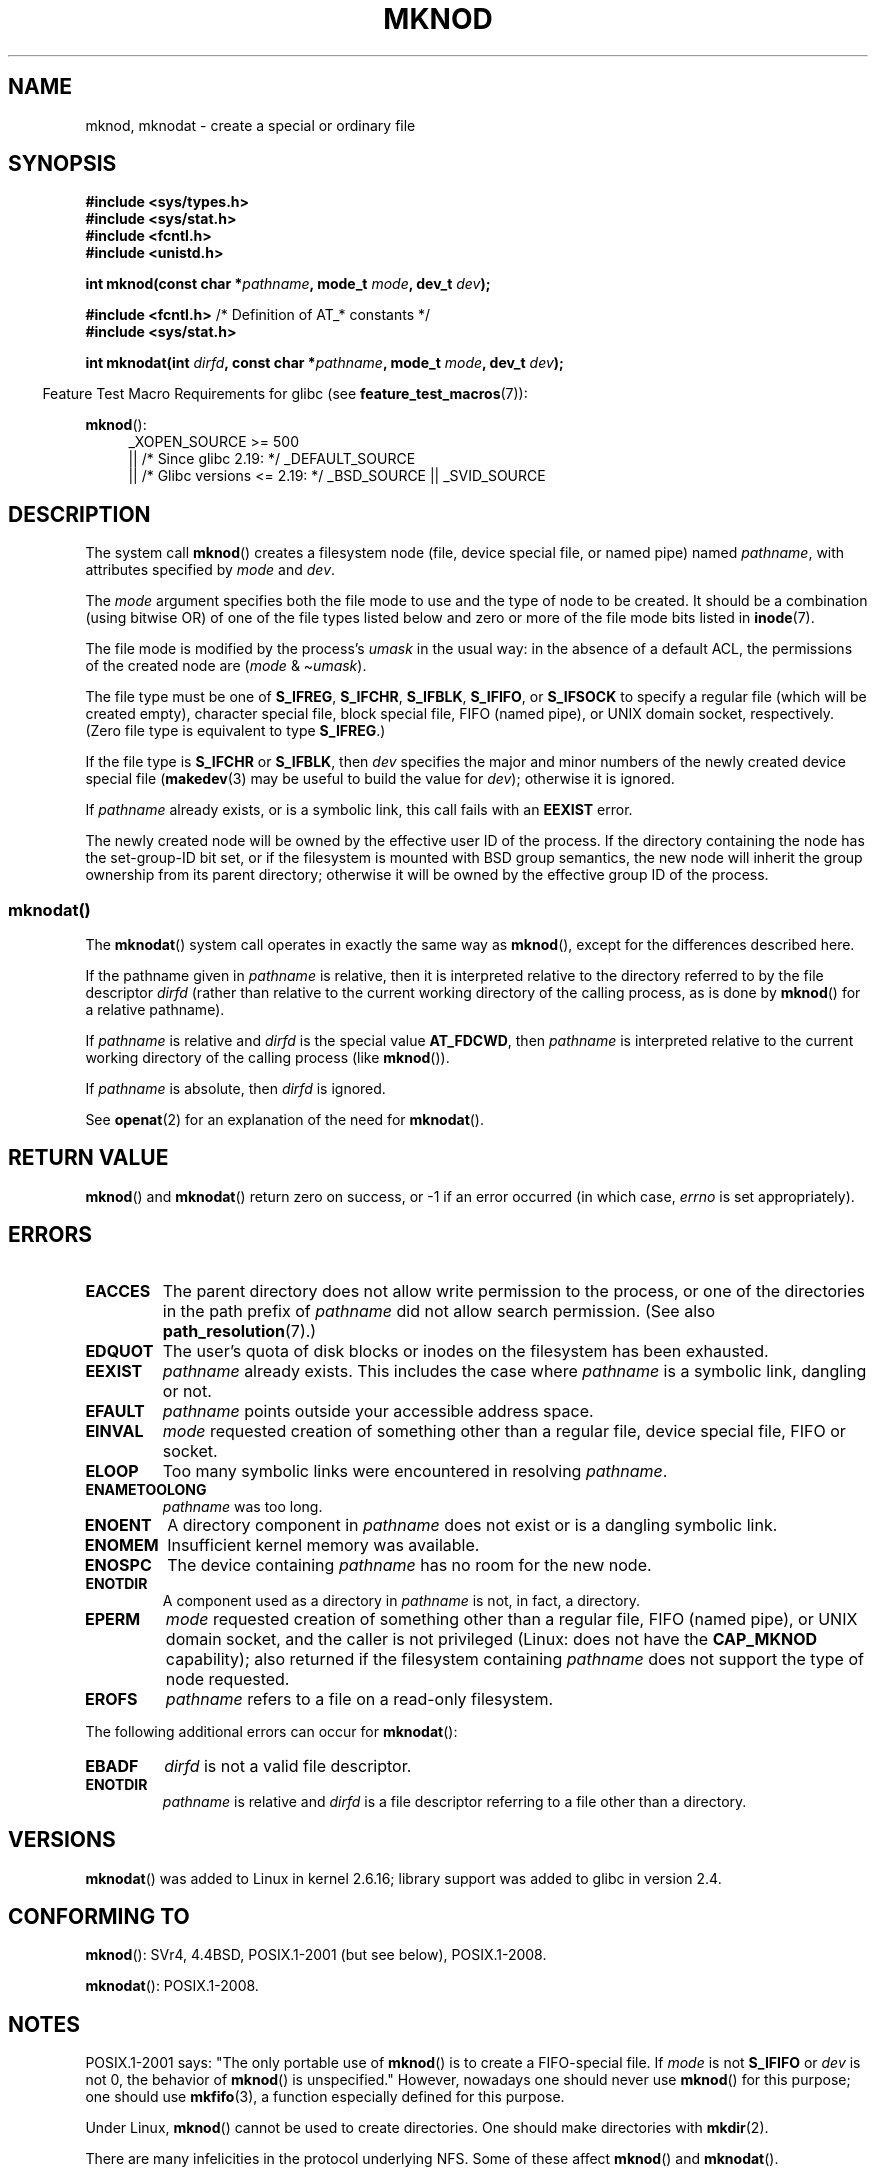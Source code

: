 .\" This manpage is Copyright (C) 1992 Drew Eckhardt;
.\"             and Copyright (C) 1993 Michael Haardt
.\"             and Copyright (C) 1993,1994 Ian Jackson
.\"		and Copyright (C) 2006, 2014, Michael Kerrisk
.\"
.\" %%%LICENSE_START(GPL_NOVERSION_ONELINE)
.\" You may distribute it under the terms of the GNU General
.\" Public License. It comes with NO WARRANTY.
.\" %%%LICENSE_END
.\"
.\" Modified 1996-08-18 by urs
.\" Modified 2003-04-23 by Michael Kerrisk
.\" Modified 2004-06-23 by Michael Kerrisk <mtk.manpages@gmail.com>
.\"
.TH MKNOD 2 2020-08-13 "Linux" "Linux Programmer's Manual"
.SH NAME
mknod, mknodat \- create a special or ordinary file
.SH SYNOPSIS
.nf
.B #include <sys/types.h>
.B #include <sys/stat.h>
.B #include <fcntl.h>
.B #include <unistd.h>
.PP
.BI "int mknod(const char *" pathname ", mode_t " mode ", dev_t " dev );

.BR "#include <fcntl.h>           " "/* Definition of AT_* constants */"
.B #include <sys/stat.h>
.PP
.BI "int mknodat(int " dirfd ", const char *" pathname ", mode_t " mode \
", dev_t " dev );
.fi
.PP
.in -4n
Feature Test Macro Requirements for glibc (see
.BR feature_test_macros (7)):
.in
.PP
.BR mknod ():
.ad l
.RS 4
_XOPEN_SOURCE\ >=\ 500
.\"    || _XOPEN_SOURCE\ &&\ _XOPEN_SOURCE_EXTENDED
    || /* Since glibc 2.19: */ _DEFAULT_SOURCE
    || /* Glibc versions <= 2.19: */ _BSD_SOURCE || _SVID_SOURCE
.RE
.ad
.SH DESCRIPTION
The system call
.BR mknod ()
creates a filesystem node (file, device special file, or
named pipe) named
.IR pathname ,
with attributes specified by
.I mode
and
.IR dev .
.PP
The
.I mode
argument specifies both the file mode to use and the type of node
to be created.
It should be a combination (using bitwise OR) of one of the file types
listed below and zero or more of the file mode bits listed in
.BR inode (7).
.PP
The file mode is modified by the process's
.I umask
in the usual way: in the absence of a default ACL, the permissions of the
created node are
.RI ( mode " & \(ti" umask ).
.PP
The file type must be one of
.BR S_IFREG ,
.BR S_IFCHR ,
.BR S_IFBLK ,
.BR S_IFIFO ,
or
.B S_IFSOCK
.\" (S_IFSOCK since Linux 1.2.4)
to specify a regular file (which will be created empty), character
special file, block special file, FIFO (named pipe), or UNIX domain socket,
respectively.
(Zero file type is equivalent to type
.BR S_IFREG .)
.PP
If the file type is
.B S_IFCHR
or
.BR S_IFBLK ,
then
.I dev
specifies the major and minor numbers of the newly created device
special file
.RB ( makedev (3)
may be useful to build the value for
.IR dev );
otherwise it is ignored.
.PP
If
.I pathname
already exists, or is a symbolic link, this call fails with an
.B EEXIST
error.
.PP
The newly created node will be owned by the effective user ID of the
process.
If the directory containing the node has the set-group-ID
bit set, or if the filesystem is mounted with BSD group semantics, the
new node will inherit the group ownership from its parent directory;
otherwise it will be owned by the effective group ID of the process.
.\"
.\"
.SS mknodat()
The
.BR mknodat ()
system call operates in exactly the same way as
.BR mknod (),
except for the differences described here.
.PP
If the pathname given in
.I pathname
is relative, then it is interpreted relative to the directory
referred to by the file descriptor
.I dirfd
(rather than relative to the current working directory of
the calling process, as is done by
.BR mknod ()
for a relative pathname).
.PP
If
.I pathname
is relative and
.I dirfd
is the special value
.BR AT_FDCWD ,
then
.I pathname
is interpreted relative to the current working
directory of the calling process (like
.BR mknod ()).
.PP
If
.I pathname
is absolute, then
.I dirfd
is ignored.
.PP
See
.BR openat (2)
for an explanation of the need for
.BR mknodat ().
.SH RETURN VALUE
.BR mknod ()
and
.BR mknodat ()
return zero on success, or \-1 if an error occurred (in which case,
.I errno
is set appropriately).
.SH ERRORS
.TP
.B EACCES
The parent directory does not allow write permission to the process,
or one of the directories in the path prefix of
.I pathname
did not allow search permission.
(See also
.BR path_resolution (7).)
.TP
.B EDQUOT
The user's quota of disk blocks or inodes on the filesystem has been
exhausted.
.TP
.B EEXIST
.I pathname
already exists.
This includes the case where
.I pathname
is a symbolic link, dangling or not.
.TP
.B EFAULT
.IR pathname " points outside your accessible address space."
.TP
.B EINVAL
.I mode
requested creation of something other than a regular file, device
special file, FIFO or socket.
.TP
.B ELOOP
Too many symbolic links were encountered in resolving
.IR pathname .
.TP
.B ENAMETOOLONG
.IR pathname " was too long."
.TP
.B ENOENT
A directory component in
.I pathname
does not exist or is a dangling symbolic link.
.TP
.B ENOMEM
Insufficient kernel memory was available.
.TP
.B ENOSPC
The device containing
.I pathname
has no room for the new node.
.TP
.B ENOTDIR
A component used as a directory in
.I pathname
is not, in fact, a directory.
.TP
.B EPERM
.I mode
requested creation of something other than a regular file,
FIFO (named pipe), or UNIX domain socket, and the caller
is not privileged (Linux: does not have the
.B CAP_MKNOD
capability);
.\" For UNIX domain sockets and regular files, EPERM is returned only in
.\" Linux 2.2 and earlier; in Linux 2.4 and later, unprivileged can
.\" use mknod() to make these files.
also returned if the filesystem containing
.I pathname
does not support the type of node requested.
.TP
.B EROFS
.I pathname
refers to a file on a read-only filesystem.
.PP
The following additional errors can occur for
.BR mknodat ():
.TP
.B EBADF
.I dirfd
is not a valid file descriptor.
.TP
.B ENOTDIR
.I pathname
is relative and
.I dirfd
is a file descriptor referring to a file other than a directory.
.SH VERSIONS
.BR mknodat ()
was added to Linux in kernel 2.6.16;
library support was added to glibc in version 2.4.
.SH CONFORMING TO
.BR mknod ():
SVr4, 4.4BSD, POSIX.1-2001 (but see below), POSIX.1-2008.
.\" The Linux version differs from the SVr4 version in that it
.\" does not require root permission to create pipes, also in that no
.\" EMULTIHOP, ENOLINK, or EINTR error is documented.
.PP
.BR mknodat ():
POSIX.1-2008.
.SH NOTES
POSIX.1-2001 says: "The only portable use of
.BR mknod ()
is to create a FIFO-special file.
If
.I mode
is not
.B S_IFIFO
or
.I dev
is not 0, the behavior of
.BR mknod ()
is unspecified."
However, nowadays one should never use
.BR mknod ()
for this purpose; one should use
.BR mkfifo (3),
a function especially defined for this purpose.
.PP
Under Linux,
.BR mknod ()
cannot be used to create directories.
One should make directories with
.BR mkdir (2).
.\" and one should make UNIX domain sockets with socket(2) and bind(2).
.PP
There are many infelicities in the protocol underlying NFS.
Some of these affect
.BR mknod ()
and
.BR mknodat ().
.SH SEE ALSO
.BR mknod (1),
.BR chmod (2),
.BR chown (2),
.BR fcntl (2),
.BR mkdir (2),
.BR mount (2),
.BR socket (2),
.BR stat (2),
.BR umask (2),
.BR unlink (2),
.BR makedev (3),
.BR mkfifo (3),
.BR acl (5),
.BR path_resolution (7)
